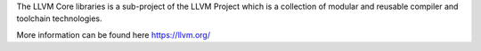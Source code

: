 
The LLVM Core libraries is a sub-project of the LLVM Project which is a collection of modular and reusable compiler and toolchain technologies.

More information can be found here https://llvm.org/

